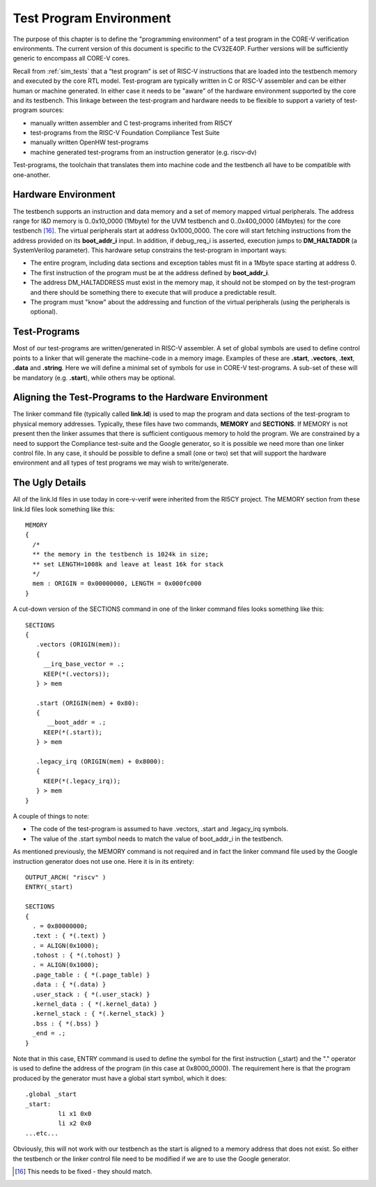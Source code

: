 .. _test_program_environment:

Test Program Environment
========================

The purpose of this chapter is to define the "programming environment" of a
test program in the CORE-V verification environments. The current version of
this document is specific to the CV32E40P. Further versions will be sufficiently
generic to encompass all CORE-V cores.

Recall from :ref:`sim_tests` that a “test program” is set of RISC-V instructions
that are loaded into the testbench memory and executed by the core RTL model.
Test-program are typically written in C or RISC-V assembler and can be either
human or machine generated.  In either case it needs to be "aware" of the
hardware environment supported by the core and its testbench.  This linkage
between the test-program and hardware needs to be flexible to support a variety
of test-program sources:

- manually written assembler and C test-programs inherited from RI5CY
- test-programs from the RISC-V Foundation Compliance Test Suite
- manually written OpenHW test-programs
- machine generated test-programs from an instruction generator (e.g. riscv-dv)

Test-programs, the toolchain that translates them into machine code and the
testbench all have to be compatible with one-another.

Hardware Environment
--------------------

The testbench supports an instruction and data memory and a set of memory mapped
virtual peripherals.  The address range for I&D memory is 0..0x10_0000 (1Mbyte)
for the UVM testbench and 0..0x400_0000 (4Mbytes) for the core testbench [16]_.
The virtual peripherals start at address 0x1000_0000. The core will start
fetching instructions from the address provided on its **boot_addr_i** input. In
addition, if debug_req_i is asserted, execution jumps to **DM_HALTADDR** (a
SystemVerilog parameter). This hardware setup constrains the test-program in
important ways:

- The entire program, including data sections and exception tables must fit in a 1Mbyte space starting at address 0.
- The first instruction of the program must be at the address defined by **boot_addr_i**.
- The address DM_HALTADDRESS must exist in the memory map, it should not be stomped on by the test-program and there should be something there to execute that will produce a predictable result.
- The program must "know" about the addressing and function of the virtual peripherals (using the peripherals is optional).

Test-Programs
-------------

Most of our test-programs are written/generated in RISC-V assembler. A set of
global symbols are used to define control points to a linker that will generate
the machine-code in a memory image. Examples of these are **.start**,
**.vectors**, **.text**, **.data** and **.string**.  Here we will define a
minimal set of symbols for use in CORE-V test-programs. A sub-set of these will
be mandatory (e.g. **.start**), while others may be optional.

Aligning the Test-Programs to the Hardware Environment
------------------------------------------------------

The linker command file (typically called **link.ld**) is used to map the
program and data sections of the test-program to physical memory addresses.
Typically, these files have two commands, **MEMORY** and **SECTIONS**. If
MEMORY is not present then the linker assumes that there is sufficient
contiguous memory to hold the program.  We are constrained by a need to support
the Compliance test-suite and the Google generator, so it is possible we need
more than one linker control file.  In any case, it should be possible to
define a small (one or two) set that will support the hardware environment and
all types of test programs we may wish to write/generate.

The Ugly Details
----------------

All of the link.ld files in use today in core-v-verif were inherited from the
RI5CY project.  The MEMORY section from these link.ld files look something like
this::

   MEMORY
   {
     /*
     ** the memory in the testbench is 1024k in size;
     ** set LENGTH=1008k and leave at least 16k for stack
     */
     mem : ORIGIN = 0x00000000, LENGTH = 0x000fc000
   }
   
A cut-down version of the SECTIONS command in one of the linker command files
looks something like this::

   SECTIONS
   {
      .vectors (ORIGIN(mem)):
      {
        __irq_base_vector = .;
        KEEP(*(.vectors));
      } > mem
   
      .start (ORIGIN(mem) + 0x80):
      {
         __boot_addr = .;
        KEEP(*(.start));
      } > mem

      .legacy_irq (ORIGIN(mem) + 0x8000):
      {
        KEEP(*(.legacy_irq));
      } > mem
   }

A couple of things to note:

- The code of the test-program is assumed to have .vectors, .start and .legacy_irq symbols.
- The value of the .start symbol needs to match the value of boot_addr_i in the testbench.

As mentioned previously, the MEMORY command is not required and in fact the linker command
file used by the Google instruction generator does not use one.  Here it is in its entirety::

  OUTPUT_ARCH( "riscv" )
  ENTRY(_start)

  SECTIONS
  {
    . = 0x80000000;
    .text : { *(.text) }
    . = ALIGN(0x1000);
    .tohost : { *(.tohost) }
    . = ALIGN(0x1000);
    .page_table : { *(.page_table) }
    .data : { *(.data) }
    .user_stack : { *(.user_stack) }
    .kernel_data : { *(.kernel_data) }
    .kernel_stack : { *(.kernel_stack) }
    .bss : { *(.bss) }
    _end = .;
  }

Note that in this case, ENTRY command is used to define the symbol for the first
instruction (_start) and the "." operator is used to define the address of the
program (in this case at 0x8000_0000).  The requirement here is that the program
produced by the generator must have a global start symbol, which it does::

  .global _start
  _start:
           li x1 0x0
           li x2 0x0
  ...etc...

Obviously, this will not work with our testbench as the start is aligned to a
memory address that does not exist. So either the testbench or the linker control
file need to be modified if we are to use the Google generator.


.. [16]
   This needs to be fixed - they should match.

